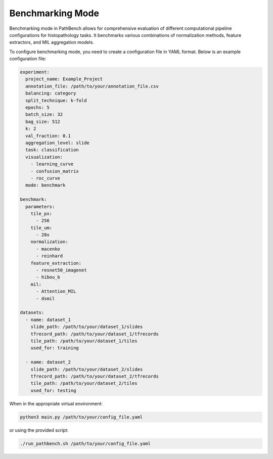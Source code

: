 Benchmarking Mode
=================

Benchmarking mode in PathBench allows for comprehensive evaluation of different computational pipeline configurations for histopathology tasks. It benchmarks various combinations of normalization methods, feature extractors, and MIL aggregation models.

To configure benchmarking mode, you need to create a configuration file in YAML format. Below is an example configuration file:

.. code-block:: yaml

    experiment:
      project_name: Example_Project
      annotation_file: /path/to/your/annotation_file.csv
      balancing: category
      split_technique: k-fold
      epochs: 5
      batch_size: 32
      bag_size: 512
      k: 2
      val_fraction: 0.1
      aggregation_level: slide
      task: classification
      visualization:
        - learning_curve
        - confusion_matrix
        - roc_curve
      mode: benchmark

    benchmark:
      parameters:
        tile_px:
          - 256
        tile_um:
          - 20x
        normalization:
          - macenko
          - reinhard
        feature_extraction:
          - resnet50_imagenet
          - hibou_b
        mil:
          - Attention_MIL
          - dsmil

    datasets:
      - name: dataset_1
        slide_path: /path/to/your/dataset_1/slides
        tfrecord_path: /path/to/your/dataset_1/tfrecords
        tile_path: /path/to/your/dataset_1/tiles
        used_for: training

      - name: dataset_2
        slide_path: /path/to/your/dataset_2/slides
        tfrecord_path: /path/to/your/dataset_2/tfrecords
        tile_path: /path/to/your/dataset_2/tiles
        used_for: testing

When in the appropriate virtual environment:

.. code-block:: bash

    python3 main.py /path/to/your/config_file.yaml

or using the provided script:

.. code-block:: bash

    ./run_pathbench.sh /path/to/your/config_file.yaml
